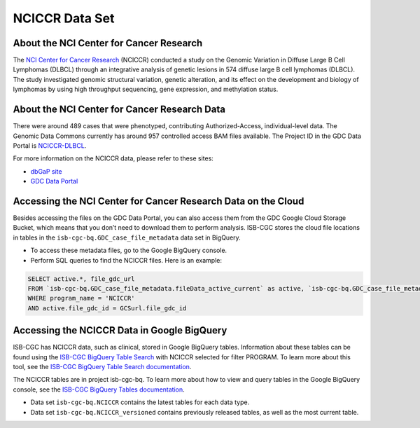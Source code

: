 ***************
NCICCR Data Set
***************

About the NCI Center for Cancer Research
-----------------------------------------

The `NCI Center for Cancer Research <https://ccr.cancer.gov/>`_ (NCICCR) conducted a study on the Genomic Variation in Diffuse Large B Cell Lymphomas (DLBCL) through an integrative analysis of genetic lesions in 574 diffuse large B cell lymphomas (DLBCL). The study investigated genomic structural variation, genetic alteration, and its effect on the development and biology of lymphomas by using high throughput sequencing, gene expression, and methylation status.

About the NCI Center for Cancer Research Data
---------------------------------------------

There were around 489 cases that were phenotyped, contributing Authorized-Access, individual-level data. The Genomic Data Commons currently has around 957 controlled access BAM files available. The Project ID in the GDC Data Portal is `NCICCR-DLBCL <https://portal.gdc.cancer.gov/projects/NCICCR-DLBCL>`_.

For more information on the NCICCR data, please refer to these sites:

- `dbGaP site <https://www.ncbi.nlm.nih.gov/projects/gap/cgi-bin/study.cgi?study_id=phs001444.v2.p1>`_
- `GDC Data Portal <https://portal.gdc.cancer.gov/repository?facetTab=files&filters=%7B%22op%22%3A%22and%22%2C%22content%22%3A%5B%7B%22op%22%3A%22in%22%2C%22content%22%3A%7B%22field%22%3A%22cases.project.program.name%22%2C%22value%22%3A%5B%22NCICCR%22%5D%7D%7D%5D%7D>`_

Accessing the NCI Center for Cancer Research Data on the Cloud
---------------------------------------------------------------

Besides accessing the files on the GDC Data Portal, you can also access them from the GDC Google Cloud Storage Bucket, which means that you don’t need to download them to perform analysis. ISB-CGC stores the cloud file locations in tables in the ``isb-cgc-bq.GDC_case_file_metadata`` data set in BigQuery.

- To access these metadata files, go to the Google BigQuery console.
- Perform SQL queries to find the NCICCR files. Here is an example:

.. code-block:: sql

  SELECT active.*, file_gdc_url
  FROM `isb-cgc-bq.GDC_case_file_metadata.fileData_active_current` as active, `isb-cgc-bq.GDC_case_file_metadata.GDCfileID_to_GCSurl_current` as GCSurl
  WHERE program_name = 'NCICCR'
  AND active.file_gdc_id = GCSurl.file_gdc_id

Accessing the NCICCR Data in Google BigQuery
------------------------------------------------

ISB-CGC has NCICCR data, such as clinical, stored in Google BigQuery tables. Information about these tables can be found using the `ISB-CGC BigQuery Table Search <https://isb-cgc.appspot.com/bq_meta_search/>`_ with NCICCR selected for filter PROGRAM. To learn more about this tool, see the `ISB-CGC BigQuery Table Search documentation <../BigQueryTableSearchUI.html>`_.

The NCICCR tables are in project isb-cgc-bq. To learn more about how to view and query tables in the Google BigQuery console, see the `ISB-CGC BigQuery Tables documentation <../BigQuery.html>`_.

- Data set ``isb-cgc-bq.NCICCR`` contains the latest tables for each data type.
- Data set ``isb-cgc-bq.NCICCR_versioned`` contains previously released tables, as well as the most current table.
